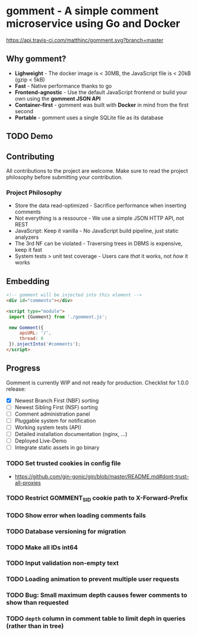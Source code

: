#+startup: indent
* gomment - A simple comment microservice using Go and Docker
[[https://api.travis-ci.com/matthinc/gomment.svg?branch=master]]
[[https://img.shields.io/docker/image-size/matthinc/gomment.svg]]

** Why gomment?
- *Lighweight* - The docker image is < 30MB, the JavaScript file is < 20kB (gzip < 5kB)
- *Fast* - Native performance thanks to go
- *Frontend-agnostic* - Use the default JavaScript frontend or build your own using the *gomment JSON API*
- *Container-first* - gomment was built with *Docker* in mind from the first second
- *Portable* - gomment uses a single SQLite file as its database

** TODO Demo

** Contributing
All contributions to the project are welcome. Make sure to read the project philosophy before submitting your contribution.

*** Project Philosophy
- Store the data read-optimized - Sacrifice performance when inserting comments
- Not everything is a ressource - We use a simple JSON HTTP API, not REST
- JavaScript: Keep it vanilla - No JavaScript build pipeline, just static analyzers
- The 3rd NF can be violated - Traversing trees in DBMS is expensive, keep it fast
- System tests > unit test coverage - Users care /that/ it works, not /how/ it works

** Embedding

#+BEGIN_SRC html
<!-- gomment will be injected into this element -->
<div id="comments"></div>

<script type="module">
 import {Gomment} from './gomment.js';

 new Gomment({
     apiURL: '/',
     thread: 0
 }).injectInto('#comments');
</script>
#+END_SRC

** Progress
Gomment is currently WIP and not ready for production. Checklist for 1.0.0 release:
- [X] Newest Branch First (NBF) sorting
- [ ] Newest Sibling First (NSF) sorting
- [ ] Comment administration panel
- [ ] Pluggable system for notification
- [ ] Working system tests (API)
- [ ] Detailed installation documentation (nginx, ...)
- [ ] Deployed Live-Demo
- [ ] Integrate static assets in go binary


*** TODO Set trusted cookies in config file
    - https://github.com/gin-gonic/gin/blob/master/README.md#dont-trust-all-proxies

*** TODO Restrict GOMMENT_SID cookie path to X-Forward-Prefix

*** TODO Show error when loading comments fails

*** TODO Database versioning for migration

*** TODO Make all IDs int64

*** TODO Input validation non-empty text

*** TODO Loading animation to prevent multiple user requests

*** TODO Bug: Small maximum depth causes fewer comments to show than requested

*** TODO ~depth~ column in comment table to limit deph in queries (rather than in tree)
